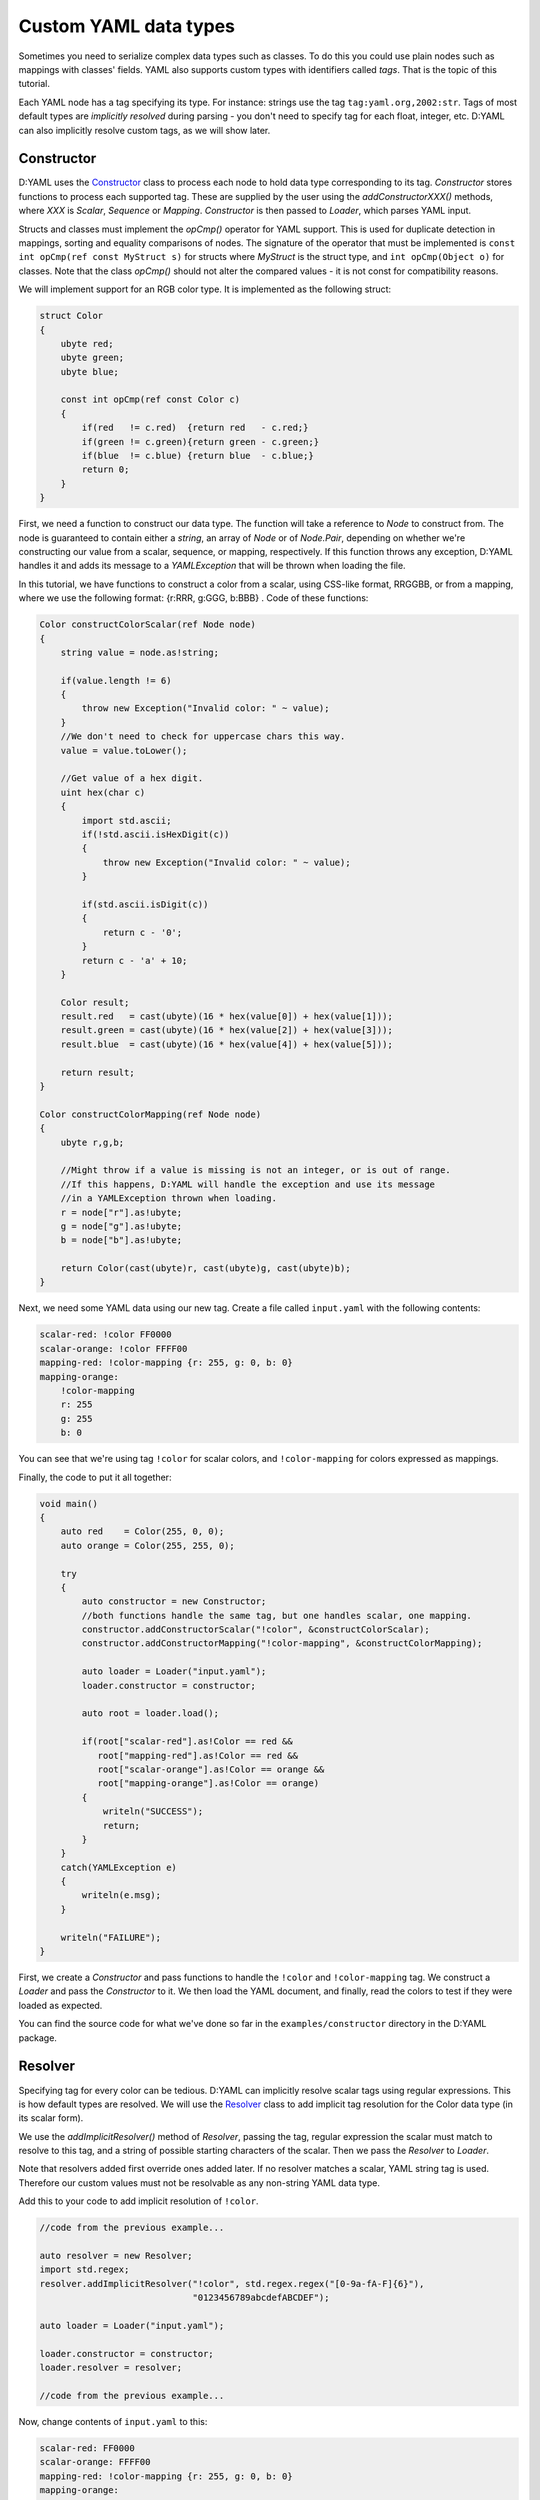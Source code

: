 ======================
Custom YAML data types
======================

Sometimes you need to serialize complex data types such as classes. To do this
you could use plain nodes such as mappings with classes' fields. YAML also 
supports custom types with identifiers called *tags*. That is the topic of this 
tutorial.

Each YAML node has a tag specifying its type. For instance: strings use the tag 
``tag:yaml.org,2002:str``. Tags of most default types are *implicitly resolved* 
during parsing - you don't need to specify tag for each float, integer, etc.
D:YAML can also implicitly resolve custom tags, as we will show later.


-----------
Constructor
-----------

D:YAML uses the `Constructor <../api/dyaml.constructor.html>`_ class to process
each node to hold data type corresponding to its tag. *Constructor* stores
functions to process each supported tag. These are supplied by the user using 
the *addConstructorXXX()* methods, where *XXX* is *Scalar*, *Sequence* or 
*Mapping*. *Constructor* is then passed to *Loader*, which parses YAML input.

Structs and classes must implement the *opCmp()* operator for YAML support. This 
is used for duplicate detection in mappings, sorting and equality comparisons of
nodes. The signature of the operator that must be implemented is 
``const int opCmp(ref const MyStruct s)`` for structs where *MyStruct* is the 
struct type, and ``int opCmp(Object o)`` for classes. Note that the class 
*opCmp()* should not alter the compared values - it is not const for compatibility 
reasons. 

We will implement support for an RGB color type. It is implemented as the 
following struct:

.. code-block:: d
    
   struct Color
   {
       ubyte red;
       ubyte green;
       ubyte blue;

       const int opCmp(ref const Color c)
       {
           if(red   != c.red)  {return red   - c.red;}
           if(green != c.green){return green - c.green;}
           if(blue  != c.blue) {return blue  - c.blue;}
           return 0;
       }
   }

First, we need a function to construct our data type. The function will take a 
reference to *Node* to construct from. The node is guaranteed to contain either 
a *string*, an array of *Node* or of *Node.Pair*, depending on whether we're 
constructing our value from a scalar, sequence, or mapping, respectively. 
If this function throws any exception, D:YAML handles it and adds its message 
to a *YAMLException* that will be thrown when loading the file. 

In this tutorial, we have functions to construct a color from a scalar, using 
CSS-like format, RRGGBB, or from a mapping, where we use the following format:
{r:RRR, g:GGG, b:BBB} . Code of these functions:

.. code-block:: d

   Color constructColorScalar(ref Node node)
   {
       string value = node.as!string;

       if(value.length != 6)
       {
           throw new Exception("Invalid color: " ~ value);
       }
       //We don't need to check for uppercase chars this way.
       value = value.toLower();

       //Get value of a hex digit.
       uint hex(char c)
       {
           import std.ascii;
           if(!std.ascii.isHexDigit(c))
           {
               throw new Exception("Invalid color: " ~ value);
           }

           if(std.ascii.isDigit(c))
           {
               return c - '0';
           }
           return c - 'a' + 10;
       }

       Color result;
       result.red   = cast(ubyte)(16 * hex(value[0]) + hex(value[1]));
       result.green = cast(ubyte)(16 * hex(value[2]) + hex(value[3]));
       result.blue  = cast(ubyte)(16 * hex(value[4]) + hex(value[5]));

       return result;
   }

   Color constructColorMapping(ref Node node)
   {
       ubyte r,g,b;
   
       //Might throw if a value is missing is not an integer, or is out of range.
       //If this happens, D:YAML will handle the exception and use its message
       //in a YAMLException thrown when loading.
       r = node["r"].as!ubyte;
       g = node["g"].as!ubyte;
       b = node["b"].as!ubyte;
   
       return Color(cast(ubyte)r, cast(ubyte)g, cast(ubyte)b);
   }
   
Next, we need some YAML data using our new tag. Create a file called 
``input.yaml`` with the following contents:

.. code-block:: yaml

   scalar-red: !color FF0000
   scalar-orange: !color FFFF00
   mapping-red: !color-mapping {r: 255, g: 0, b: 0}
   mapping-orange:
       !color-mapping
       r: 255
       g: 255
       b: 0

You can see that we're using tag ``!color`` for scalar colors, and 
``!color-mapping`` for colors expressed as mappings. 

Finally, the code to put it all together:

.. code-block:: d
   
   void main()
   {
       auto red    = Color(255, 0, 0);
       auto orange = Color(255, 255, 0);

       try
       {
           auto constructor = new Constructor;
           //both functions handle the same tag, but one handles scalar, one mapping.
           constructor.addConstructorScalar("!color", &constructColorScalar);
           constructor.addConstructorMapping("!color-mapping", &constructColorMapping);

           auto loader = Loader("input.yaml");
           loader.constructor = constructor;

           auto root = loader.load();

           if(root["scalar-red"].as!Color == red && 
              root["mapping-red"].as!Color == red && 
              root["scalar-orange"].as!Color == orange && 
              root["mapping-orange"].as!Color == orange)
           {
               writeln("SUCCESS");
               return;
           }
       }
       catch(YAMLException e)
       {
           writeln(e.msg);
       }

       writeln("FAILURE");
   }

First, we create a *Constructor* and pass functions to handle the ``!color`` 
and ``!color-mapping`` tag. We construct a *Loader* and pass the *Constructor*
to it. We then load the YAML document, and finally, read the colors to test if
they were loaded as expected.

You can find the source code for what we've done so far in the 
``examples/constructor`` directory in the D:YAML package.


--------
Resolver
--------

Specifying tag for every color can be tedious. D:YAML can implicitly resolve 
scalar tags using regular expressions. This is how default types are resolved.
We will use the `Resolver <../api/dyaml.resolver.html>`_ class to add implicit
tag resolution for the Color data type (in its scalar form).

We use the *addImplicitResolver()* method of *Resolver*, passing the tag, 
regular expression the scalar must match to resolve to this tag, and a string of
possible starting characters of the scalar. Then we pass the *Resolver* to 
*Loader*.

Note that resolvers added first override ones added later. If no resolver 
matches a scalar, YAML string tag is used. Therefore our custom values must not 
be resolvable as any non-string YAML data type.

Add this to your code to add implicit resolution of ``!color``.

.. code-block:: d

   //code from the previous example...

   auto resolver = new Resolver;
   import std.regex;
   resolver.addImplicitResolver("!color", std.regex.regex("[0-9a-fA-F]{6}"),
                                "0123456789abcdefABCDEF");
   
   auto loader = Loader("input.yaml");
   
   loader.constructor = constructor;
   loader.resolver = resolver;

   //code from the previous example...

Now, change contents of ``input.yaml`` to this:

.. code-block:: yaml

   scalar-red: FF0000
   scalar-orange: FFFF00
   mapping-red: !color-mapping {r: 255, g: 0, b: 0}
   mapping-orange:
       !color-mapping
       r: 255
       g: 255
       b: 0

We no longer need to specify the tag for scalar color values. Compile and test 
the example. If everything went as expected, it should report success. 

You can find the complete code in the ``examples/resolver`` directory in the 
D:YAML package.


-----------
Representer
-----------

Now that you can load custom data types, it might be good to know how to dump 
them. D:YAML uses the `Representer <../api/dyaml.representer.html>`_ class for 
this purpose.

*Representer* processes YAML nodes into plain mapping, sequence or scalar nodes
ready for output. Just like with *Constructor*, this is done by user specified 
functions. These functions take references to a node to process and to the 
*Representer*, and return the processed node. 

Representer functions can be added with the *addRepresenter()* method. The 
*Representer* is then passed to *Dumper*, which dumps YAML documents. Only one
function per type can be specified. This is asserted in *addRepresenter()*
preconditions. Default YAML types already have representer functions specified, 
but you can disable them by constructing *Representer* with the
*useDefaultRepresenters* parameter set to false.

By default, tags are explicitly output for all non-default types. To make dumped
tags implicit, you can pass a *Resolver* that will resolve them implicitly. Of 
course, you will need to use an identical *Resolver* when loading the output.

With the following code, we will add support for dumping the our Color type.

.. code-block:: d

   Node representColor(ref Node node, Representer representer)
   {
       //The node is guaranteed to be Color as we add representer for Color.
       Color color = node.as!Color;

       static immutable hex = "0123456789ABCDEF";

       //Using the color format from the Constructor example.
       string scalar;
       foreach(channel; [color.red, color.green, color.blue])
       {
           scalar ~= hex[channel / 16]; 
           scalar ~= hex[channel % 16];
       }

       //Representing as a scalar, with custom tag to specify this data type.
       return representer.representScalar("!color", scalar);
   }

First we get the *Color* from the node. Then we convert it to a string with the
CSS-like format we've used before. Finally, we use the *representScalar()* 
method of *Representer* to get a scalar node ready for output. There are 
corresponding *representMapping()* and *representSequence()* methods
as well, with examples in the 
`Resolver API documentation <../api/dyaml.resolver.html>`_. 

Since a type can only have one representer function, we don't dump *Color* both 
in the scalar and mapping formats we've used before. However, you can decide to
dump the node with different formats/tags in the representer function itself. 
E.g. you could dump the Color as a mapping based on some arbitrary condition, 
such as the color being white.

.. code-block:: d

   void main()
   {
       try
       {
           auto representer = new Representer;
           representer.addRepresenter!Color(&representColor);

           auto resolver = new Resolver;
           import std.regex;
           resolver.addImplicitResolver("!color", std.regex.regex("[0-9a-fA-F]{6}"),
                                        "0123456789abcdefABCDEF");

           auto dumper = Dumper("output.yaml");
           dumper.representer = representer;
           dumper.resolver    = resolver;

           auto document = Node([Color(255, 0, 0), 
                                 Color(0, 255, 0), 
                                 Color(0, 0, 255)]);

           dumper.dump(document);
       }
       catch(YAMLException e)
       {
           writeln(e.msg);
       }
   }

We construct a new *Representer*, and specify a representer function for the 
*Color* (the template argument) type. We also construct a *Resolver*, same as in
the previous section, so the ``!color`` tag will be implicit. Of course,
identical *Resolver* would then have to be used when loading the file.
You don't need to do this if you want the tag to be explicit.

We construct a *Dumper* to file ``output.yaml`` and pass the *Representer* and 
*Resolver* to it. Then, we create a simple node containing a sequence of colors 
and finally, we dump it.

Source code for this section can be found in the ``examples/representer`` 
directory of the D:YAML package.
